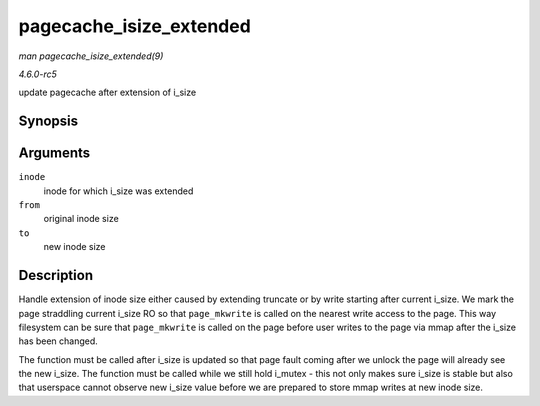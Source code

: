 .. -*- coding: utf-8; mode: rst -*-

.. _API-pagecache-isize-extended:

========================
pagecache_isize_extended
========================

*man pagecache_isize_extended(9)*

*4.6.0-rc5*

update pagecache after extension of i_size


Synopsis
========

.. c:function:: void pagecache_isize_extended( struct inode * inode, loff_t from, loff_t to )

Arguments
=========

``inode``
    inode for which i_size was extended

``from``
    original inode size

``to``
    new inode size


Description
===========

Handle extension of inode size either caused by extending truncate or by
write starting after current i_size. We mark the page straddling
current i_size RO so that ``page_mkwrite`` is called on the nearest
write access to the page. This way filesystem can be sure that
``page_mkwrite`` is called on the page before user writes to the page
via mmap after the i_size has been changed.

The function must be called after i_size is updated so that page fault
coming after we unlock the page will already see the new i_size. The
function must be called while we still hold i_mutex - this not only
makes sure i_size is stable but also that userspace cannot observe new
i_size value before we are prepared to store mmap writes at new inode
size.


.. ------------------------------------------------------------------------------
.. This file was automatically converted from DocBook-XML with the dbxml
.. library (https://github.com/return42/sphkerneldoc). The origin XML comes
.. from the linux kernel, refer to:
..
.. * https://github.com/torvalds/linux/tree/master/Documentation/DocBook
.. ------------------------------------------------------------------------------
